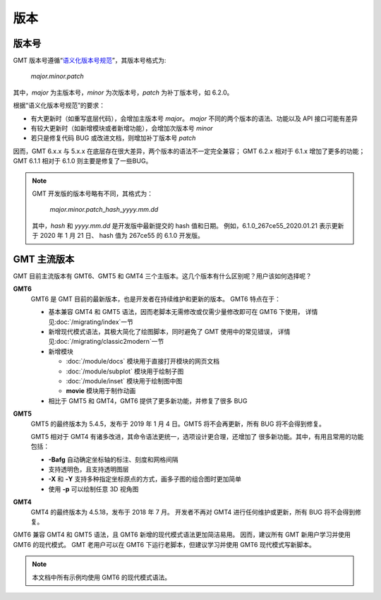 版本
====

版本号
------

GMT 版本号遵循“\ `语义化版本号规范 <https://semver.org/lang/zh-CN>`__\ ”，其版本号格式为:

    *major.minor.patch*

其中，\ *major* 为主版本号，\ *minor* 为次版本号，\ *patch* 为补丁版本号，如 6.2.0。

根据“语义化版本号规范”的要求：

- 有大更新时（如重写底层代码），会增加主版本号 *major*\ 。
  *major* 不同的两个版本的语法、功能以及 API 接口可能有差异
- 有较大更新时（如新增模块或者新增功能），会增加次版本号 *minor*
- 若只是修复代码 BUG 或改进文档，则增加补丁版本号 *patch*

因而，GMT 6.x.x 与 5.x.x 在底层存在很大差异，两个版本的语法不一定完全兼容；
GMT 6.2.x 相对于 6.1.x 增加了更多的功能；
GMT 6.1.1 相对于 6.1.0 则主要是修复了一些BUG。

.. note::

    GMT 开发版的版本号略有不同，其格式为： 
    
        *major.minor.patch*\_\ *hash*\_\ *yyyy.mm.dd*

    其中，\ *hash* 和 *yyyy.mm.dd* 是开发版中最新提交的 hash 值和日期。
    例如，6.1.0_267ce55_2020.01.21 表示更新于 2020 年 1 月 21 日、
    hash 值为 267ce55 的 6.1.0 开发版。

GMT 主流版本
------------

GMT 目前主流版本有 GMT6、GMT5 和 GMT4 三个主版本。这几个版本有什么区别呢？用户该如何选择呢？

**GMT6**
    GMT6 是 GMT 目前的最新版本，也是开发者在持续维护和更新的版本。
    GMT6 特点在于：

    -   基本兼容 GMT4 和 GMT5 语法，因而老脚本无需修改或仅需少量修改即可在 GMT6 下使用，
        详情见\ :doc:`/migrating/index`\ 一节
    -   新增现代模式语法，其极大简化了绘图脚本，同时避免了 GMT 使用中的常见错误，
        详情见\ :doc:`/migrating/classic2modern`\ 一节
    -   新增模块

        - :doc:`/module/docs` 模块用于直接打开模块的网页文档
        - :doc:`/module/subplot` 模块用于绘制子图
        - :doc:`/module/inset` 模块用于绘制图中图
        - **movie** 模块用于制作动画

    - 相比于 GMT5 和 GMT4，GMT6 提供了更多新功能，并修复了很多 BUG

**GMT5**
    GMT5 的最终版本为 5.4.5，发布于 2019 年 1 月 4 日。GMT5 将不会再更新，所有 BUG 将不会得到修复。

    GMT5 相对于 GMT4 有诸多改进，其命令语法更统一，选项设计更合理，还增加了
    很多新功能。其中，有用且常用的功能包括：

    - **-Bafg** 自动确定坐标轴的标注、刻度和网格间隔
    - 支持透明色，且支持透明图层
    - **-X** 和 **-Y** 支持多种指定坐标原点的方式，画多子图的组合图时更加简单
    - 使用 **-p** 可以绘制任意 3D 视角图

**GMT4**
    GMT4 的最终版本为 4.5.18，发布于 2018 年 7 月。
    开发者不再对 GMT4 进行任何维护或更新，所有 BUG 将不会得到修复。

GMT6 兼容 GMT4 和 GMT5 语法，且 GMT6 新增的现代模式语法更加简洁易用。
因而，建议所有 GMT 新用户学习并使用 GMT6 的现代模式。
GMT 老用户可以在 GMT6 下运行老脚本，但建议学习并使用 GMT6 现代模式写新脚本。

.. note::

    本文档中所有示例均使用 GMT6 的现代模式语法。
